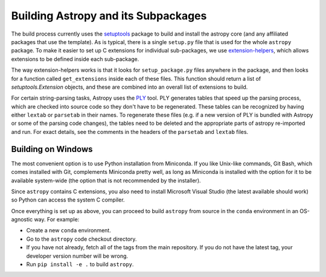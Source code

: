 .. _dev-build-astropy-subpkg:

************************************
Building Astropy and its Subpackages
************************************

The build process currently uses the `setuptools
<https://setuptools.readthedocs.io>`_ package to build and install the astropy
core (and any affiliated packages that use the template). As is typical, there
is a single ``setup.py`` file that is used for the whole ``astropy`` package. To
make it easier to set up C extensions for individual sub-packages, we use
`extension-helpers <https://extension-helpers.readthedocs.io/>`_, which allows
extensions to be defined inside each sub-package.

The way extension-helpers works is that it looks for ``setup_package.py`` files
anywhere in the package, and then looks for a function called ``get_extensions``
inside each of these files. This function should return a list of
`setuptools.Extension` objects, and these are combined into an
overall list of extensions to build.

For certain string-parsing tasks, Astropy uses the
`PLY <http://www.dabeaz.com/ply/>`_ tool.  PLY generates tables that speed up
the parsing process, which are checked into source code so they don't have to
be regenerated.  These tables can be recognized by having either ``lextab`` or
``parsetab`` in their names.  To regenerate these files (e.g. if a new version
of PLY is bundled with Astropy or some of the parsing code changes), the tables
need to be deleted and the appropriate parts of astropy re-imported and run. For
exact details, see the comments in the headers of the ``parsetab`` and
``lextab`` files.

.. _dev-build-astropy-subpkg-win:

Building on Windows
*******************

The most convenient option is to use Python installation from Miniconda. If you like
Unix-like commands, Git Bash, which comes installed with Git, complements
Miniconda pretty well, as long as Miniconda is installed with the option for
it to be available system-wide (the option that is not recommended by the
installer).

Since ``astropy`` contains C extensions, you also need to install Microsoft
Visual Studio (the latest available should work) so Python can access the
system C compiler.

Once everything is set up as above, you can proceed to build ``astropy``
from source in the ``conda`` environment in an OS-agnostic way. For example:

* Create a new ``conda`` environment.
* Go to the ``astropy`` code checkout directory.
* If you have not already, fetch all of the tags from the main repository.
  If you do not have the latest tag, your developer version number will be
  wrong.
* Run ``pip install -e .`` to build ``astropy``.
